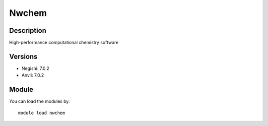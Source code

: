 .. _backbone-label:

Nwchem
==============================

Description
~~~~~~~~
High-performance computational chemistry software

Versions
~~~~~~~~
- Negishi: 7.0.2
- Anvil: 7.0.2

Module
~~~~~~~~
You can load the modules by::

    module load nwchem

